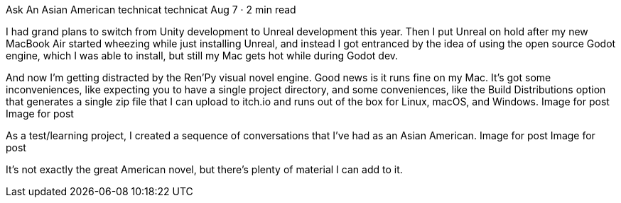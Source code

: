 Ask An Asian American
technicat
technicat
Aug 7 · 2 min read

I had grand plans to switch from Unity development to Unreal development this year. Then I put Unreal on hold after my new MacBook Air started wheezing while just installing Unreal, and instead I got entranced by the idea of using the open source Godot engine, which I was able to install, but still my Mac gets hot while during Godot dev.

And now I’m getting distracted by the Ren’Py visual novel engine. Good news is it runs fine on my Mac. It’s got some inconveniences, like expecting you to have a single project directory, and some conveniences, like the Build Distributions option that generates a single zip file that I can upload to itch.io and runs out of the box for Linux, macOS, and Windows.
Image for post
Image for post

As a test/learning project, I created a sequence of conversations that I’ve had as an Asian American.
Image for post
Image for post

It’s not exactly the great American novel, but there’s plenty of material I can add to it.
